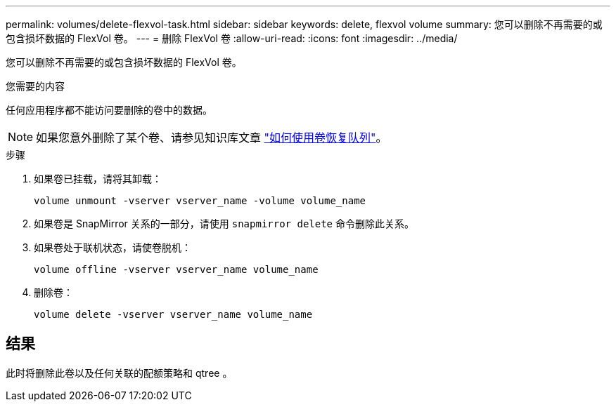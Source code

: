 ---
permalink: volumes/delete-flexvol-task.html 
sidebar: sidebar 
keywords: delete, flexvol volume 
summary: 您可以删除不再需要的或包含损坏数据的 FlexVol 卷。 
---
= 删除 FlexVol 卷
:allow-uri-read: 
:icons: font
:imagesdir: ../media/


[role="lead"]
您可以删除不再需要的或包含损坏数据的 FlexVol 卷。

.您需要的内容
任何应用程序都不能访问要删除的卷中的数据。

[NOTE]
====
如果您意外删除了某个卷、请参见知识库文章 link:https://kb.netapp.com/Advice_and_Troubleshooting/Data_Storage_Software/ONTAP_OS/How_to_use_the_Volume_Recovery_Queue["如何使用卷恢复队列"^]。

====
.步骤
. 如果卷已挂载，请将其卸载：
+
`volume unmount -vserver vserver_name -volume volume_name`

. 如果卷是 SnapMirror 关系的一部分，请使用 `snapmirror delete` 命令删除此关系。
. 如果卷处于联机状态，请使卷脱机：
+
`volume offline -vserver vserver_name volume_name`

. 删除卷：
+
`volume delete -vserver vserver_name volume_name`





== 结果

此时将删除此卷以及任何关联的配额策略和 qtree 。
